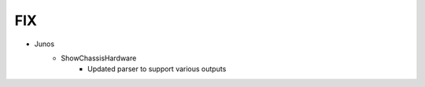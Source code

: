 --------------------------------------------------------------------------------
                                FIX
--------------------------------------------------------------------------------
* Junos
    * ShowChassisHardware
        * Updated parser to support various outputs 
